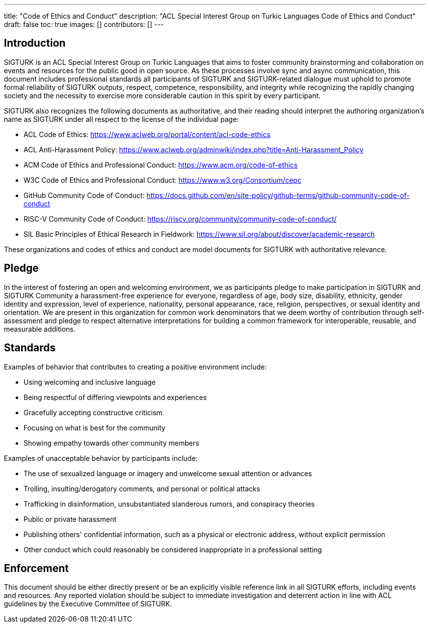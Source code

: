 ---
title: "Code of Ethics and Conduct"
description: "ACL Special Interest Group on Turkic Languages Code of Ethics and Conduct"
draft: false
toc: true
images: []
contributors: []
---

:toc:

== Introduction

SIGTURK is an ACL Special Interest Group on Turkic Languages that aims to foster community brainstorming and collaboration on events and resources for the public good in open source. As these processes involve sync and async communication, this document includes professional standards all participants of SIGTURK and SIGTURK-related dialogue must uphold to promote formal reliability of SIGTURK outputs, respect, competence, responsibility, and integrity while recognizing the rapidly changing society and the necessity to exercise more considerable caution in this spirit by every participant.

SIGTURK also recognizes the following documents as authoritative, and their reading should interpret the authoring organization's name as SIGTURK under all respect to the license of the individual page:

* ACL Code of Ethics: https://www.aclweb.org/portal/content/acl-code-ethics
* ACL Anti-Harassment Policy: https://www.aclweb.org/adminwiki/index.php?title=Anti-Harassment_Policy
* ACM Code of Ethics and Professional Conduct: https://www.acm.org/code-of-ethics
* W3C Code of Ethics and Professional Conduct: https://www.w3.org/Consortium/cepc
* GitHub Community Code of Conduct: https://docs.github.com/en/site-policy/github-terms/github-community-code-of-conduct
* RISC-V Community Code of Conduct: https://riscv.org/community/community-code-of-conduct/
* SIL Basic Principles of Ethical Research in Fieldwork: https://www.sil.org/about/discover/academic-research

These organizations and codes of ethics and conduct are model documents for SIGTURK with authoritative relevance.

== Pledge

In the interest of fostering an open and welcoming environment, we as participants pledge to make participation in SIGTURK and SIGTURK Community a harassment-free experience for everyone, regardless of age, body size, disability, ethnicity, gender identity and expression, level of experience, nationality, personal appearance, race, religion, perspectives, or sexual identity and orientation. We are present in this organization for common work denominators that we deem worthy of contribution through self-assessment and pledge to respect alternative interpretations for building a common framework for interoperable, reusable, and measurable additions.

== Standards

Examples of behavior that contributes to creating a positive environment include:

* Using welcoming and inclusive language
* Being respectful of differing viewpoints and experiences
* Gracefully accepting constructive criticism
* Focusing on what is best for the community
* Showing empathy towards other community members

Examples of unacceptable behavior by participants include:

* The use of sexualized language or imagery and unwelcome sexual attention or advances
* Trolling, insulting/derogatory comments, and personal or political attacks
* Trafficking in disinformation, unsubstantiated slanderous rumors, and conspiracy theories
* Public or private harassment
* Publishing others' confidential information, such as a physical or electronic address, without explicit permission
* Other conduct which could reasonably be considered inappropriate in a professional setting

== Enforcement

This document should be either directly present or be an explicitly visible reference link in all SIGTURK efforts, including events and resources. Any reported violation should be subject to immediate investigation and deterrent action in line with ACL guidelines by the Executive Committee of SIGTURK.